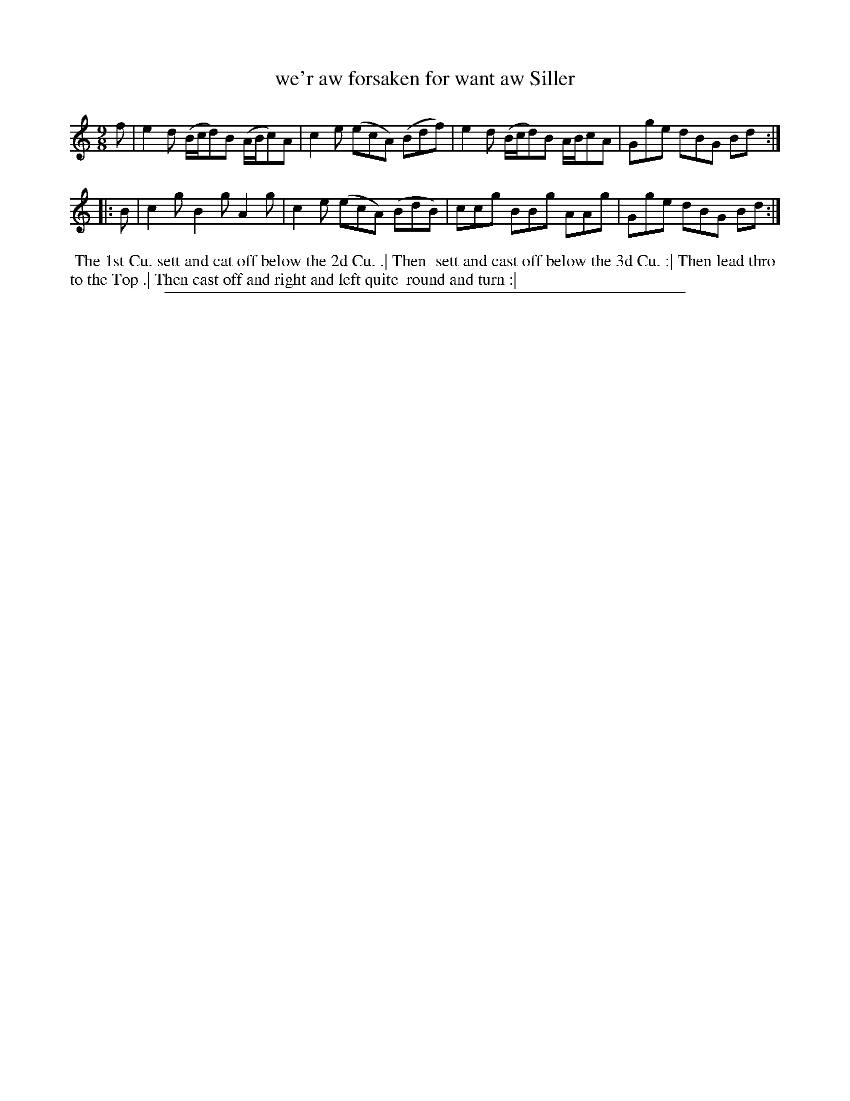 X: 1
T: we'r aw forsaken for want aw Siller
%R: triple hornpipe, slip-jig
B: "The Compleat Country Dancing-Master" printed by John Walsh, London ca. 1740
S: 6: CCDM2 http://imslp.org/wiki/The_Compleat_Country_Dancing-Master_(Various) V.2 (50)
Z: 2013 John Chambers <jc:trillian.mit.edu>
N: Repeats added to satisfy the "Each Strain twice" instruction.
M: 9/8
L: 1/8
K: Am
% - - - - - - - - - - - - - - - - - - - - - - - - -
   f | e2d (B/c/d)B (A/B/c)A | c2e (ecA) (Bdf) | e2d (B/c/d)B A/B/cA | Gge dBG Bd :|
|: B | c2g  B2g      A2g     | c2e (ecA) (BdB) | ccg  BBg     AAg    | Gge dBG Bd :|
% - - - - - - - - - - - - - - - - - - - - - - - - -
%%begintext align
%% The 1st Cu. sett and cat off below the 2d Cu. .| Then
%% sett and cast off below the 3d Cu. :| Then lead thro
%% to the Top .| Then cast off and right and left quite
%% round and turn :|
%%endtext
%%sep 1 8 500
